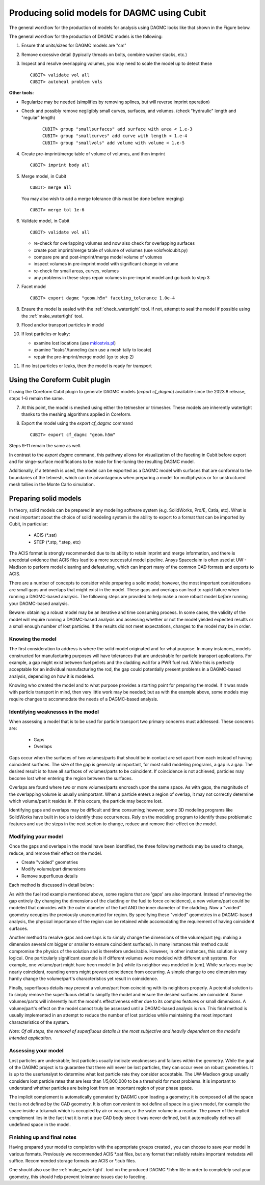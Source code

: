 Producing solid models for DAGMC using Cubit
============================================

The general workflow for the production of models for analysis using DAGMC
looks like that shown in the Figure below.

..  image:: general_workflow.png
    :height: 400
    :alt: The general workflow for producing quality CAD for DAGMC models.

The general workflow for the production of DAGMC models is the following:

1.  Ensure that units/sizes for DAGMC models are "cm"
2.  Remove excessive detail (typically threads on bolts, combine washer stacks, etc.)
3.  Inspect and resolve overlapping volumes, you may need to scale the model up
    to detect these
    ::

        CUBIT> validate vol all
        CUBIT> autoheal problem vols

**Other tools:**

- Regularize may be needed (simplifies by removing splines, but will reverse imprint operation)

- Check and possibly remove negligibly small curves, surfaces, and volumes. (check "hydraulic" length and "regular" length)
    ::

        CUBIT> group "smallsurfaces" add surface with area < 1.e-3
        CUBIT> group "smallcurves" add curve with length < 1.e-4
        CUBIT> group "smallvols" add volume with volume < 1.e-5

4.  Create pre-imprint/merge table of volume of volumes, and then imprint
    ::

        CUBIT> imprint body all

5.  Merge model, in Cubit
    ::

        CUBIT> merge all

    You may also wish to add a merge tolerance (this must be done before merging)
    ::

        CUBIT> merge tol 1e-6

6.  Validate model, in Cubit
    ::

        CUBIT> validate vol all

    - re-check for overlapping volumes and now also check for overlapping surfaces
    - create post imprint/merge table of volume of volumes (use volofvolcubit.py)
    - compare pre and post-imprint/merge model volume of volumes
    - inspect volumes in pre-imprint model with significant change in volume
    - re-check for small areas, curves, volumes
    - any problems in these steps repair volumes in pre-imprint model and go back to step 3



7.  Facet model
    ::

        CUBIT> export dagmc "geom.h5m" faceting_tolerance 1.0e-4

8.  Ensure the model is sealed with the :ref:`check_watertight` tool. If not, attempt to
    seal the model if possible using the :ref:`make_watertight` tool.


9.  Flood and/or transport particles in model

10. If lost particles or leaky:

    - examine lost locations (use `mklostvis.pl <tools.html#mklostvis>`_)
    - examine "leaks"/tunneling (can use a mesh tally to locate)
    - repair the pre-imprint/merge model (go to step 2)
11. If no lost particles or leaks, then the model is ready for transport

.. _coreform_export:

Using the Coreform Cubit plugin
~~~~~~~~~~~~~~~~~~~~~~~~~~~~~~~

If using the Coreform Cubit plugin to generate DAGMC models (`export cf_dagmc`)
available since the 2023.8 release, steps 1-6 remain the same.

7. At this point, the model is meshed using either the tetmesher or trimesher.
   These models are inherently watertight thanks to the meshing algorithms
   applied in Coreform.

8. Export the model using the `export cf_dagmc` command
   ::

       CUBIT> export cf_dagmc "geom.h5m"

Steps 9-11 remain the same as well.

In contrast to the `export dagmc` command, this pathway allows for visualization
of the faceting in Cubit before export and for singe-surface modifications to be
made for fine-tuning the resulting DAGMC model.

Additionally, if a tetmesh is used, the model can be exported as a DAGMC model
with surfaces that are conformal to the boundaries of the tetmesh, which can be
advantageous when preparing a model for multiphysics or for unstructured mesh
tallies in the Monte Carlo simulation.

Preparing solid models
~~~~~~~~~~~~~~~~~~~~~~

In theory, solid models can be prepared in any modeling software
system (e.g. SolidWorks, Pro/E, Catia, etc).  What is most important
about the choice of solid modeling system is the ability to export to
a format that can be imported by Cubit, in particular:

    * ACIS (\*.sat)
    * STEP (\*.stp, \*.step, etc)

The ACIS format is strongly recommended due to its ability to retain imprint and
merge information, and there is anecdotal evidence that ACIS files
lead to a more successful model pipeline. Ansys Spaceclaim is often used at UW - Madison
to perform model cleaning and defeaturing, which can import many of the common
CAD formats and exports to ACIS.

There are a number of concepts to consider while preparing a solid
model; however, the most important considerations are small gaps and
overlaps that might exist in the model. These gaps and overlaps can
lead to rapid failure when running a DAGMC-based analysis. The
following steps are provided to help make a more robust model *before*
running your DAGMC-based analysis.

Beware: obtaining a robust model may be an iterative and time
consuming process. In some cases, the validity of the model will
require running a DAGMC-based analysis and assessing whether or not
the model yielded expected results or a small enough number of lost
particles. If the results did not meet expectations, changes to the
model may be in order.

Knowing the model
-----------------

The first consideration to address is where the solid model originated
and for what purpose. In many instances, models constructed for
manufacturing purposes will have tolerances that are undesirable for
particle transport applications. For example, a gap might exist
between fuel pellets and the cladding wall for a PWR fuel rod. While
this is perfectly acceptable for an individual manufacturing the rod,
the gap could potentially present problems in a DAGMC-based
analysis, depending on how it is modeled.

Knowing who created the model and to what purpose provides a starting
point for preparing the model. If it was made with particle transport
in mind, then very little work may be needed; but as with the example
above, some models may require changes to accommodate the needs of a
DAGMC-based analysis.

Identifying weaknesses in the model
-----------------------------------

When assessing a model that is to be used for particle transport two
primary concerns must addressed. These concerns are:

    * Gaps
    * Overlaps

Gaps occur when the surfaces of two volumes/parts that should be in
contact are set apart from each instead of having coincident
surfaces. The size of the gap is generally unimportant, for most solid
modeling programs, a gap is a gap. The desired result is to have all
surfaces of volumes/parts to be coincident. If coincidence is not
achieved, particles may become lost when entering the region between
the surfaces.

Overlaps are found where two or more volumes/parts encroach upon the
same space. As with gaps, the magnitude of the overlapping volume is
usually unimportant.  When a particle enters a region of overlap, it
may not correctly determine which volume/part it resides in. If this
occurs, the particle may become lost.

Identifying gaps and overlaps may be difficult and time consuming;
however, some 3D modeling programs like SolidWorks have built in tools
to identify these occurrences. Rely on the modeling program to
identify these problematic features and use the steps in the
next section to change, reduce and remove their effect on the model.

Modifying your model
--------------------

Once the gaps and overlaps in the model have been identified, the
three following methods may be used to change, reduce, and remove their
effect on the model.

* Create "voided" geometries
* Modify volume/part dimensions
* Remove superfluous details

Each method is discussed in detail below:

As with the fuel rod example mentioned above, some regions that are
'gaps' are also important. Instead of removing the gap entirely (by
changing the dimensions of the cladding or the fuel to force
coincidence), a new volume/part could be modeled that coincides with
the outer diameter of the fuel AND the inner diameter of the
cladding. Now a "voided" geometry occupies the previously unaccounted
for region. By specifying these "voided" geometries in a DAGMC-based
analysis, the physical importance of the region can be retained while
accomodating the requirement of having coincident surfaces.

Another method to resolve gaps and overlaps is to simply change the
dimensions of the volume/part (eg: making a dimension several cm
bigger or smaller to ensure coincident surfaces). In many instances
this method could compromise the physics of the solution and is therefore
undesirable. However, in other instances, this solution is very
logical. One particularly significant example is if different volumes
were modeled with different unit systems. For example, one volume/part
might have been model in [in] while its neighbor was modeled in [cm].
While surfaces may be nearly coincident, rounding errors might
prevent coincidence from occurring. A simple change to one dimension
may hardly change the volume/part's characteristics yet result in
coincidence.

Finally, superfluous details may prevent a volume/part from coinciding
with its neighbors properly. A potential solution is to simply remove
the superfluous detail to simplfy the model and ensure the desired
surfaces are coincident. Some volumes/parts will inherently hurt the
model's effectiveness either due to its complex features or small
dimensions. A volume/part's effect on the model cannot truly be
assessed until a DAGMC-based analysis is run. This final method is
usually implemented in an attempt to reduce the number of lost particles
while maintaining the most important characteristics of the system.

*Note: Of all steps, the removal of superfluous details is the most
subjective and heavily dependent on the model's intended
application.*

Assessing your model
--------------------

Lost particles are undesirable; lost particles usually indicate
weaknesses and failures within the geometry. While the goal of the
DAGMC project is to guarantee that there will never be lost particles,
they can occur even on robust geometries.  It is up to the
user/analyst to determine what lost particle rate they consider
acceptable.  The UW-Madison group usually considers lost particle
rates that are less than 1/5,000,000 to be a threshold for most problems.
It is important to understand whether particles are being lost from an
important region of your phase space.

The implicit complement is automatically generated by DAGMC upon loading a geometry;
it is composed of all the space that is not defined by the CAD geometry. It is often
convenient to not define all space in a given model, for example the space inside a
tokamak which is occupied by air or vacuum, or the water volume in a reactor. The
power of the implicit complement lies in the fact that it is not a true CAD body
since it was never defined, but it automatically defines all undefined space in the model.

Finishing up and final notes
----------------------------

Having prepared your model to completion with the appropriate groups created
, you can choose to save your model in various formats. Previously
we recommended ACIS \*.sat files, but any format that reliably retains
important metadata will suffice.  Recommended storage formats are ACIS or
\*.cub files.

One should also use the :ref:`make_watertight`. tool on the
produced DAGMC \*.h5m file in order to completely seal your geometry, this
should help prevent tolerance issues due to faceting.
